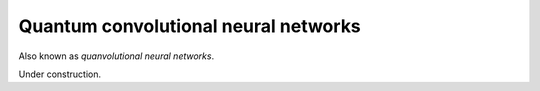 .. role:: html(raw)
   :format: html

.. _glossary_quanvolutional_neural_network:

Quantum convolutional neural networks
-------------------------------------

Also known as *quanvolutional neural networks*.

Under construction.